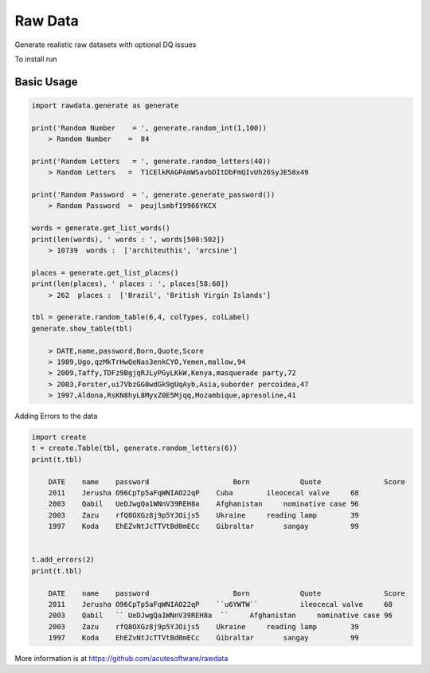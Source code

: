 =========================================
Raw Data
=========================================

Generate realistic raw datasets with optional DQ issues

To install run 

.. code:: python
    pip install rawdata


Basic Usage
----------------


.. code:: python

    import rawdata.generate as generate

    print('Random Number    = ', generate.random_int(1,100))
        > Random Number    =  84

    print('Random Letters   = ', generate.random_letters(40))
        > Random Letters   =  T1CElkRAGPAmWSavbDItDbFmQIvUh26SyJE58x49

    print('Random Password  = ', generate.generate_password())
        > Random Password  =  peujlsmbf19966YKCX

    words = generate.get_list_words()
    print(len(words), ' words : ', words[500:502])
        > 10739  words :  ['architeuthis', 'arcsine']

    places = generate.get_list_places()
    print(len(places), ' places : ', places[58:60])
        > 262  places :  ['Brazil', 'British Virgin Islands']

    tbl = generate.random_table(6,4, colTypes, colLabel)
    generate.show_table(tbl)

        > DATE,name,password,Born,Quote,Score
        > 1989,Ugo,qzMkTrHwQeNas3enkCYO,Yemen,mallow,94
        > 2009,Taffy,TDFz9BgjqRJLyPGyLKkW,Kenya,masquerade party,72
        > 2003,Forster,ui7VbzGG8wdGk9gUqAyb,Asia,suborder percoidea,47
        > 1997,Aldona,RsKN8hyL8MyxZ0E5Mjqq,Mozambique,apresoline,41

        
Adding Errors to the data


.. code:: python

    import create
    t = create.Table(tbl, generate.random_letters(6))
    print(t.tbl)
    
        DATE	name	password	            Born	    Quote	        Score
        2011	Jerusha	O96CpTp5aFqWNIAO22qP	Cuba	    ileocecal valve	68
        2003	Qabil	UeDJwgQa1WNnV39REH8a	Afghanistan	nominative case	96
        2003	Zazu	rfQ8OXGz8j9p5YJOijs5	Ukraine	    reading lamp	39
        1997	Koda	EhEZvNtJcTTVtBd0mECc	Gibraltar	sangay	        99
    
    
    t.add_errors(2)
    print(t.tbl)
    
        DATE	name	password	            Born	    Quote	        Score
        2011	Jerusha	O96CpTp5aFqWNIAO22qP	``u6YWTW``	    ileocecal valve	68
        2003	Qabil	`` UeDJwgQa1WNnV39REH8a  ``   	Afghanistan	nominative case	96
        2003	Zazu	rfQ8OXGz8j9p5YJOijs5	Ukraine	    reading lamp	39
        1997	Koda	EhEZvNtJcTTVtBd0mECc	Gibraltar	sangay	        99




More information is at https://github.com/acutesoftware/rawdata


